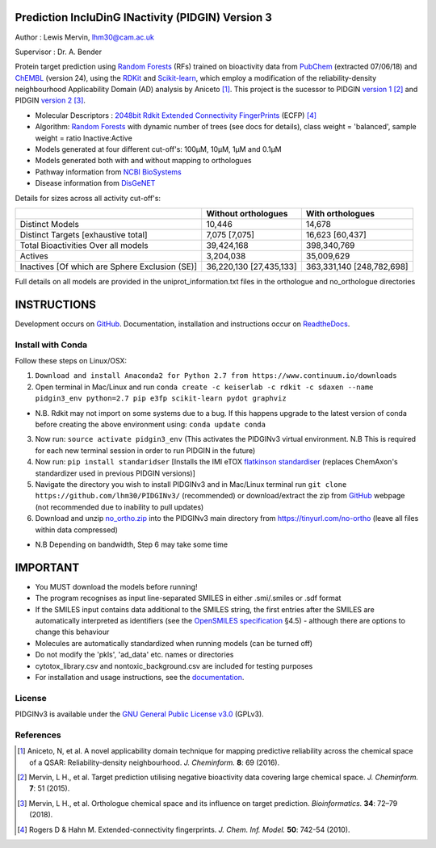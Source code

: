 Prediction IncluDinG INactivity (PIDGIN) Version 3
========================================

|License|

Author : Lewis Mervin, lhm30@cam.ac.uk

Supervisor : Dr. A. Bender

Protein target prediction using `Random Forests`_ (RFs) trained on bioactivity data from PubChem_ (extracted 07/06/18) and ChEMBL_ (version 24), using the RDKit_ and Scikit-learn_, which employ a modification of the reliability-density neighbourhood Applicability Domain (AD) analysis by Aniceto [1]_. This project is the sucessor to PIDGIN `version 1`_ [2]_ and PIDGIN `version 2`_ [3]_.

* Molecular Descriptors : `2048bit Rdkit Extended Connectivity FingerPrints`_ (ECFP) [4]_
* Algorithm: `Random Forests`_ with dynamic number of trees (see docs for details), class weight = 'balanced', sample weight = ratio Inactive:Active
* Models generated at four different cut-off's: 100μM, 10μM, 1μM and 0.1μM
* Models generated both with and without mapping to orthologues
* Pathway information from `NCBI BioSystems`_ 
* Disease information from `DisGeNET`_

Details for sizes across all activity cut-off's:

+------------------------------------------------+-------------------------+---------------------------+
|                                                | Without orthologues     | With orthologues          |
+================================================+=========================+===========================+
| Distinct Models                                | 10,446                  | 14,678                    |
+------------------------------------------------+-------------------------+---------------------------+
| Distinct Targets [exhaustive total]            | 7,075 [7,075]           | 16,623 [60,437]           |
+------------------------------------------------+-------------------------+---------------------------+
| Total Bioactivities Over all models            | 39,424,168              | 398,340,769               |
+------------------------------------------------+-------------------------+---------------------------+
| Actives                                        | 3,204,038               | 35,009,629                |
+------------------------------------------------+-------------------------+---------------------------+
| Inactives [Of which are Sphere Exclusion (SE)] | 36,220,130 [27,435,133] | 363,331,140 [248,782,698] |
+------------------------------------------------+-------------------------+---------------------------+

Full details on all models are provided in the uniprot_information.txt files in the orthologue and no_orthologue directories

INSTRUCTIONS
==========================================================================================

Development occurs on GitHub_.
Documentation, installation and instructions occur on ReadtheDocs_.

Install with Conda
----------------------

Follow these steps on Linux/OSX:

1. ``Download and install Anaconda2 for Python 2.7 from https://www.continuum.io/downloads``

2. Open terminal in Mac/Linux and run ``conda create -c keiserlab -c rdkit -c sdaxen --name pidgin3_env python=2.7 pip e3fp scikit-learn pydot graphviz``

* N.B. Rdkit may not import on some systems due to a bug. If this happens upgrade to the latest version of conda before creating the above environment using: ``conda update conda``

3. Now run: ``source activate pidgin3_env`` (This activates the PIDGINv3 virtual environment. N.B This is required for each new terminal session in order to run PIDGIN in the future)

4. Now run: ``pip install standaridser`` [Installs the IMI eTOX `flatkinson standardiser`_ (replaces ChemAxon's standardizer used in previous PIDGIN versions)]

5. Navigate the directory you wish to install PIDGINv3 and in Mac/Linux terminal run ``git clone https://github.com/lhm30/PIDGINv3/`` (recommended) or download/extract the zip from `GitHub`_ webpage (not recommended due to inability to pull updates)

6. Download and unzip `no_ortho.zip`_ into the PIDGINv3 main directory from `https://tinyurl.com/no-ortho`_ (leave all files within data compressed)

* N.B Depending on bandwidth, Step 6 may take some time


IMPORTANT
==========================================================================================

*	You MUST download the models before running!
*	The program recognises as input line-separated SMILES in either .smi/.smiles or .sdf format
*	If the SMILES input contains data additional to the SMILES string, the first entries after the SMILES are automatically interpreted as identifiers (see the `OpenSMILES specification <http://opensmiles.org/opensmiles.html>`_ §4.5) - although there are options to change this behaviour
*	Molecules are automatically  standardized when running models (can be turned off)
*	Do not modify the 'pkls', 'ad_data' etc. names or directories
*	cytotox_library.csv and nontoxic_background.csv are included for testing purposes
*	For installation and usage instructions, see the `documentation <http://pidginv3.readthedocs.io>`_.


License
-------

PIDGINv3 is available under the `GNU General Public License v3.0
<https://www.gnu.org/licenses/gpl.html>`_ (GPLv3).


References
----------

.. [1] |aniceto|
.. [2] |mervin2015|
.. [3] |mervin2018|
.. [4] |rogers|


.. _Random Forests: http://scikit-learn.org/0.19/modules/generated/sklearn.ensemble.RandomForestClassifier.html
.. _PubChem: https://pubchem.ncbi.nlm.nih.gov/
.. _ChEMBL: https://www.ebi.ac.uk/chembl/
.. _RDKit: http://www.rdkit.org
.. _Scikit-learn: http://scikit-learn.org/
.. _version 1: https://github.com/lhm30/PIDGIN
.. _version 2: https://github.com/lhm30/PIDGINv2
.. _no_ortho.zip : https://tinyurl.com/no-ortho
.. _https://tinyurl.com/no-ortho : https://tinyurl.com/no-ortho
.. _2048bit Rdkit Extended Connectivity FingerPrints: http://www.rdkit.org/docs/GettingStartedInPython.html#morgan-fingerprints-circular-fingerprints
.. _NCBI BioSystems: https://www.ncbi.nlm.nih.gov/Structure/biosystems/docs/biosystems_about.html
.. _DisGeNET: http://www.disgenet.org/web/DisGeNET/menu/dbinfo
.. |aniceto| replace:: Aniceto, N, et al. A novel applicability domain technique for mapping predictive reliability across the chemical space of a QSAR: Reliability-density neighbourhood. *J. Cheminform.* **8**: 69 (2016). |aniceto_doi|
.. |aniceto_doi| image:: https://img.shields.io/badge/doi-10.1186%2Fs13321--016--0182--y-blue.svg
    :target: https://doi.org/10.1186/s13321-016-0182-y
.. |mervin2015| replace:: Mervin, L H., et al. Target prediction utilising negative bioactivity data covering large chemical space. *J. Cheminform.* **7**: 51 (2015). |mervin2015_doi|
.. |mervin2015_doi| image:: https://img.shields.io/badge/doi-10.1186%2Fs13321--015--0098--y-blue.svg
    :target: https://doi.org/10.1186/s13321-015-0098-y
.. |mervin2018| replace:: Mervin, L H., et al. Orthologue chemical space and its influence on target prediction. *Bioinformatics.* **34**: 72–79 (2018). |mervin2018_doi|
.. |mervin2018_doi| image:: https://img.shields.io/badge/doi-10.1093%2Fbioinformatics%2Fbtx525-blue.svg
    :target: https://doi.org/10.1093/bioinformatics/btx525
.. |rogers| replace:: Rogers D & Hahn M. Extended-connectivity fingerprints. *J. Chem. Inf. Model.* **50**: 742-54 (2010). |rogers_doi|
.. |rogers_doi| image:: https://img.shields.io/badge/doi-10.1021/ci100050t-blue.svg
    :target: http://dx.doi.org/10.1021/ci100050t
.. _GitHub: https://github.com/lhm30/PIDGINv3
.. _Readthedocs: https://pidginv3.readthedocs.io/en/latest/
.. _flatkinson standardiser: https://github.com/flatkinson/standardiser
.. _models.zip: 
.. |license| image:: https://img.shields.io/badge/license-GPLv3-blue.svg
   :target: https://github.com/lhm30/PIDGINv3/blob/master/LICENSE.txt
